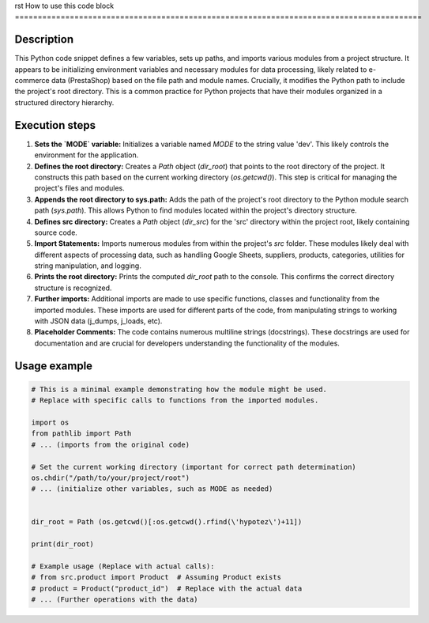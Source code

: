 rst
How to use this code block
=========================================================================================

Description
-------------------------
This Python code snippet defines a few variables, sets up paths, and imports various modules from a project structure. It appears to be initializing environment variables and necessary modules for data processing, likely related to e-commerce data (PrestaShop) based on the file path and module names.  Crucially, it modifies the Python path to include the project's root directory.  This is a common practice for Python projects that have their modules organized in a structured directory hierarchy.


Execution steps
-------------------------
1. **Sets the `MODE` variable:** Initializes a variable named `MODE` to the string value 'dev'. This likely controls the environment for the application.


2. **Defines the root directory:** Creates a `Path` object (`dir_root`) that points to the root directory of the project. It constructs this path based on the current working directory (`os.getcwd()`). This step is critical for managing the project's files and modules.


3. **Appends the root directory to sys.path:**  Adds the path of the project's root directory to the Python module search path (`sys.path`).  This allows Python to find modules located within the project's directory structure.


4. **Defines src directory:** Creates a `Path` object (`dir_src`) for the 'src' directory within the project root, likely containing source code.


5. **Import Statements:** Imports numerous modules from within the project's `src` folder.  These modules likely deal with different aspects of processing data, such as handling Google Sheets, suppliers, products, categories, utilities for string manipulation, and logging.


6. **Prints the root directory:** Prints the computed `dir_root` path to the console.  This confirms the correct directory structure is recognized.


7. **Further imports:**  Additional imports are made to use specific functions, classes and functionality from the imported modules. These imports are used for different parts of the code, from manipulating strings to working with JSON data (j_dumps, j_loads, etc).

8. **Placeholder Comments:** The code contains numerous multiline strings (docstrings). These docstrings are used for documentation and are crucial for developers understanding the functionality of the modules.

Usage example
-------------------------
.. code-block:: python

    # This is a minimal example demonstrating how the module might be used.
    # Replace with specific calls to functions from the imported modules.

    import os
    from pathlib import Path
    # ... (imports from the original code)

    # Set the current working directory (important for correct path determination)
    os.chdir("/path/to/your/project/root")
    # ... (initialize other variables, such as MODE as needed)


    dir_root = Path (os.getcwd()[:os.getcwd().rfind(\'hypotez\')+11])

    print(dir_root)

    # Example usage (Replace with actual calls):
    # from src.product import Product  # Assuming Product exists
    # product = Product("product_id")  # Replace with the actual data
    # ... (Further operations with the data)
